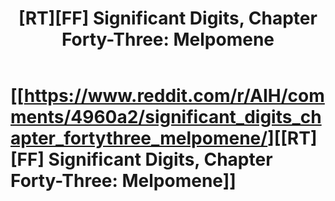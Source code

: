 #+TITLE: [RT][FF] Significant Digits, Chapter Forty-Three: Melpomene

* [[https://www.reddit.com/r/AIH/comments/4960a2/significant_digits_chapter_fortythree_melpomene/][[RT][FF] Significant Digits, Chapter Forty-Three: Melpomene]]
:PROPERTIES:
:Author: mrphaethon
:Score: 16
:DateUnix: 1457241273.0
:DateShort: 2016-Mar-06
:END:
